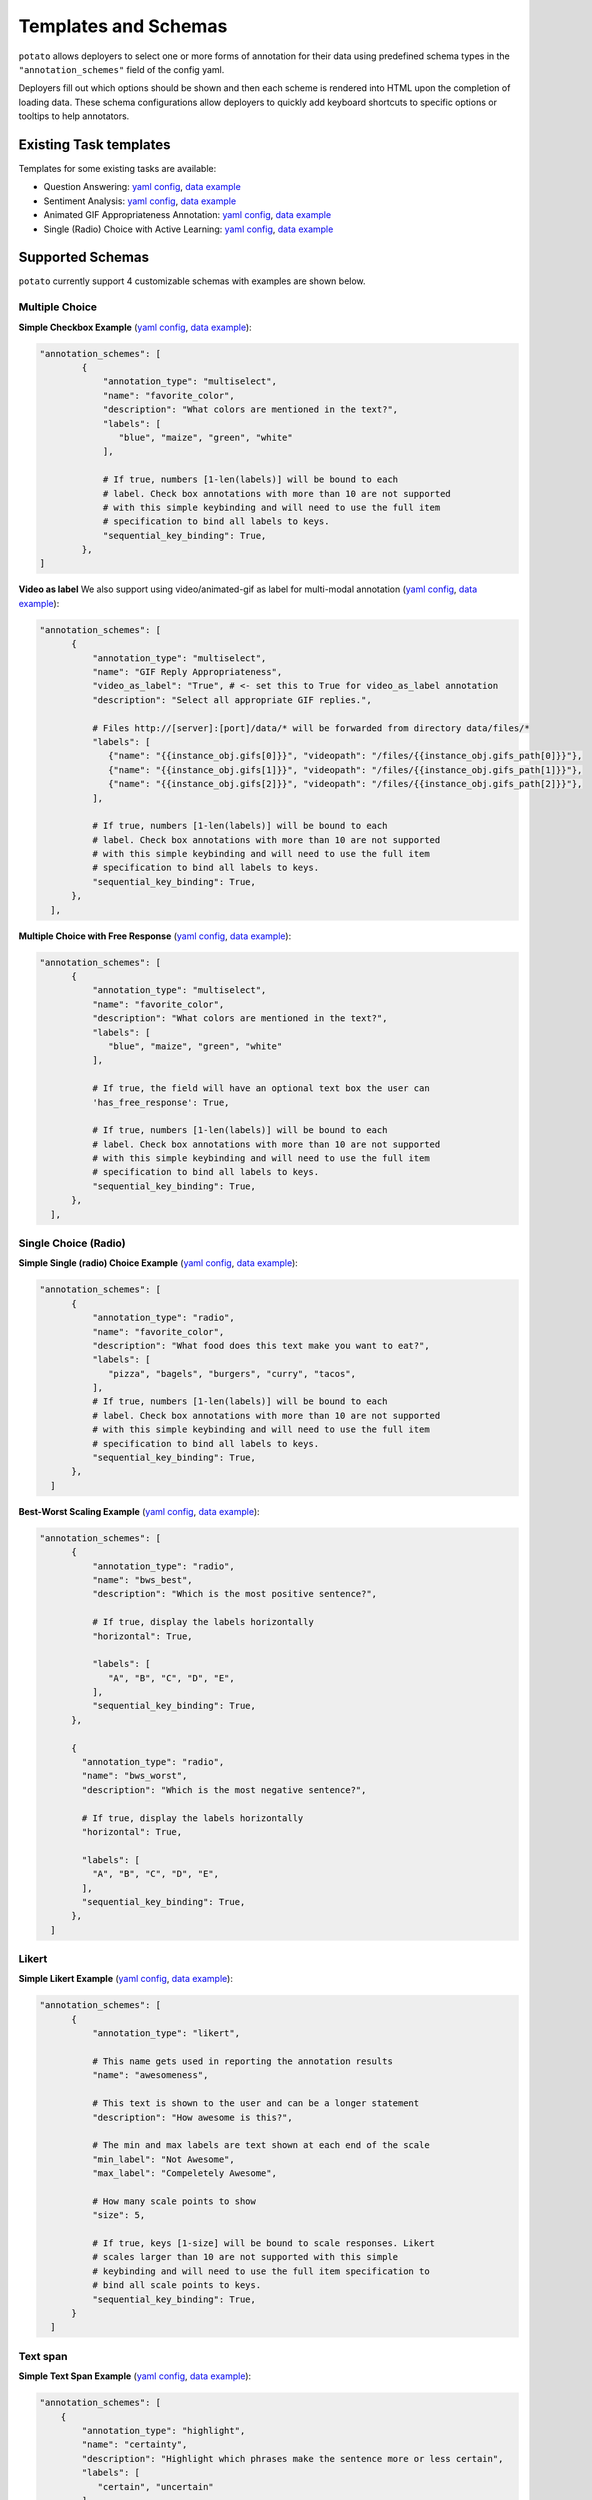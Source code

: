 Templates and Schemas
#####################

``potato`` allows deployers to select one or more forms of annotation for their data using predefined schema types in the ``"annotation_schemes"`` field of the config yaml.

Deployers fill out which options should be shown and then each scheme is rendered into HTML upon the completion of loading data. These schema configurations allow deployers to quickly add keyboard shortcuts to specific options or tooltips to help annotators. 


Existing Task templates
----------------

Templates for some existing tasks are available:

- Question Answering: `yaml config <https://github.com/davidjurgens/potato/blob/b57d12a2bd2133604c00ebe80861c8187da4d6bf/config/examples/question-answering.yaml>`_, `data example <https://github.com/davidjurgens/potato/blob/b57d12a2bd2133604c00ebe80861c8187da4d6bf/data/toy-example.json>`_

- Sentiment Analysis: `yaml config <https://github.com/davidjurgens/potato/blob/b57d12a2bd2133604c00ebe80861c8187da4d6bf/config/examples/sentiment-analysis.yaml>`_, `data example <https://github.com/davidjurgens/potato/blob/b57d12a2bd2133604c00ebe80861c8187da4d6bf/data/toy-example.json>`_

- Animated GIF Appropriateness Annotation: `yaml config <https://github.com/davidjurgens/potato/blob/b57d12a2bd2133604c00ebe80861c8187da4d6bf/config/examples/simple-video-as-label.yaml>`_, `data example <https://github.com/davidjurgens/potato/blob/b57d12a2bd2133604c00ebe80861c8187da4d6bf/data/video-label-example.json>`_

- Single (Radio) Choice with Active Learning: `yaml config <https://github.com/davidjurgens/potato/blob/b57d12a2bd2133604c00ebe80861c8187da4d6bf/config/examples/simple-active-learning.yaml>`_, `data example <https://github.com/davidjurgens/potato/blob/b57d12a2bd2133604c00ebe80861c8187da4d6bf/data/toy-example.json>`_

Supported Schemas
------------

``potato`` currently support 4 customizable schemas with examples are shown below.

Multiple Choice
***************

**Simple Checkbox Example** (`yaml config <https://github.com/davidjurgens/potato/blob/b57d12a2bd2133604c00ebe80861c8187da4d6bf/config/examples/simple-check-box.yaml#L49>`_, `data example <https://github.com/davidjurgens/potato/blob/b57d12a2bd2133604c00ebe80861c8187da4d6bf/data/toy-example.json>`_):

.. image:: ../img/screenshots/simple_checkbox.gif
   :width: 400
   :align: center

.. code-block:: YAML

  "annotation_schemes": [      
          {
              "annotation_type": "multiselect",
              "name": "favorite_color", 
              "description": "What colors are mentioned in the text?",
              "labels": [
                 "blue", "maize", "green", "white"
              ],

              # If true, numbers [1-len(labels)] will be bound to each
              # label. Check box annotations with more than 10 are not supported
              # with this simple keybinding and will need to use the full item
              # specification to bind all labels to keys.
              "sequential_key_binding": True,            
          },       
  ]


**Video as label**
We also support using video/animated-gif as label for multi-modal annotation (`yaml config <https://github.com/davidjurgens/potato/blob/b57d12a2bd2133604c00ebe80861c8187da4d6bf/config/examples/simple-video-as-label.yaml>`_, `data example <https://github.com/davidjurgens/potato/blob/b57d12a2bd2133604c00ebe80861c8187da4d6bf/data/video-label-example.json>`_):

.. image:: ../img/screenshots/gif_reply_screenshot.jpg
   :width: 400
   :align: center

.. code-block:: YAML

  "annotation_schemes": [ 
        {
            "annotation_type": "multiselect",
            "name": "GIF Reply Appropriateness",
            "video_as_label": "True", # <- set this to True for video_as_label annotation
            "description": "Select all appropriate GIF replies.",

            # Files http://[server]:[port]/data/* will be forwarded from directory data/files/*
            "labels": [
               {"name": "{{instance_obj.gifs[0]}}", "videopath": "/files/{{instance_obj.gifs_path[0]}}"},
               {"name": "{{instance_obj.gifs[1]}}", "videopath": "/files/{{instance_obj.gifs_path[1]}}"},
               {"name": "{{instance_obj.gifs[2]}}", "videopath": "/files/{{instance_obj.gifs_path[2]}}"},
            ],

            # If true, numbers [1-len(labels)] will be bound to each
            # label. Check box annotations with more than 10 are not supported
            # with this simple keybinding and will need to use the full item
            # specification to bind all labels to keys.
            "sequential_key_binding": True,            
        },       
    ],

**Multiple Choice with Free Response** (`yaml config <https://github.com/davidjurgens/potato/blob/b57d12a2bd2133604c00ebe80861c8187da4d6bf/config/examples/simple-check-box-with-free-response.yaml>`_, `data example <https://github.com/davidjurgens/potato/blob/b57d12a2bd2133604c00ebe80861c8187da4d6bf/data/toy-example.csv>`_):


.. image:: ../img/screenshots/simple-chechbox-freeresponse.gif
   :width: 400
   :align: center

.. code-block:: YAML

  "annotation_schemes": [      
        {
            "annotation_type": "multiselect",
            "name": "favorite_color", 
            "description": "What colors are mentioned in the text?",
            "labels": [
               "blue", "maize", "green", "white"
            ],

            # If true, the field will have an optional text box the user can 
            'has_free_response': True,
            
            # If true, numbers [1-len(labels)] will be bound to each
            # label. Check box annotations with more than 10 are not supported
            # with this simple keybinding and will need to use the full item
            # specification to bind all labels to keys.
            "sequential_key_binding": True,            
        },       
    ],

Single Choice (Radio)
***************

**Simple Single (radio) Choice Example** (`yaml config <https://github.com/davidjurgens/potato/blob/b57d12a2bd2133604c00ebe80861c8187da4d6bf/config/examples/simple-single-choice-selection.yaml#L49>`_, `data example <https://github.com/davidjurgens/potato/blob/b57d12a2bd2133604c00ebe80861c8187da4d6bf/data/toy-example.json>`_):

.. code-block:: YAML

  "annotation_schemes": [      
        {
            "annotation_type": "radio",
            "name": "favorite_color", 
            "description": "What food does this text make you want to eat?",
            "labels": [
               "pizza", "bagels", "burgers", "curry", "tacos",
            ],
            # If true, numbers [1-len(labels)] will be bound to each
            # label. Check box annotations with more than 10 are not supported
            # with this simple keybinding and will need to use the full item
            # specification to bind all labels to keys.
            "sequential_key_binding": True,                        
        },       
    ]

**Best-Worst Scaling Example** (`yaml config <https://github.com/davidjurgens/potato/blob/b57d12a2bd2133604c00ebe80861c8187da4d6bf/config/examples/simple-best-worst-scaling.yaml#L53>`_, `data example <https://github.com/davidjurgens/potato/blob/b57d12a2bd2133604c00ebe80861c8187da4d6bf/data/bws-example.json>`_):

.. image:: ../img/screenshots/bws-screenshot.jpg
   :width: 400
   :align: center

.. code-block:: YAML

  "annotation_schemes": [      
        {
            "annotation_type": "radio",
            "name": "bws_best",
            "description": "Which is the most positive sentence?",

            # If true, display the labels horizontally
            "horizontal": True,

            "labels": [
               "A", "B", "C", "D", "E",
            ],
            "sequential_key_binding": True,                        
        },

        {
          "annotation_type": "radio",
          "name": "bws_worst",
          "description": "Which is the most negative sentence?",

          # If true, display the labels horizontally
          "horizontal": True,

          "labels": [
            "A", "B", "C", "D", "E",
          ],
          "sequential_key_binding": True,
        },
    ]


Likert
***************

**Simple Likert Example** (`yaml config <https://github.com/davidjurgens/potato/blob/b57d12a2bd2133604c00ebe80861c8187da4d6bf/config/examples/simple-likert.yaml#L39>`_, `data example <https://github.com/davidjurgens/potato/blob/b57d12a2bd2133604c00ebe80861c8187da4d6bf/data/toy-example.json>`_):

.. image:: ../img/screenshots/likert_example.jpg
   :width: 400
   :align: center

.. code-block:: YAML

  "annotation_schemes": [      
        {
            "annotation_type": "likert",

            # This name gets used in reporting the annotation results
            "name": "awesomeness",

            # This text is shown to the user and can be a longer statement
            "description": "How awesome is this?",

            # The min and max labels are text shown at each end of the scale
            "min_label": "Not Awesome",
            "max_label": "Compeletely Awesome",

            # How many scale points to show
            "size": 5,

            # If true, keys [1-size] will be bound to scale responses. Likert
            # scales larger than 10 are not supported with this simple
            # keybinding and will need to use the full item specification to
            # bind all scale points to keys.
            "sequential_key_binding": True,
        }       
    ]


Text span
*********

**Simple Text Span Example** (`yaml config <https://github.com/davidjurgens/potato/edit/master/config/examples/simple-span-labeling.yaml#L47>`_, `data example <https://github.com/davidjurgens/potato/blob/b57d12a2bd2133604c00ebe80861c8187da4d6bf/data/toy-example.json>`_):

.. image:: ../img/screenshots/simple-span.gif
   :width: 400
   :align: center

.. code-block:: YAML

    "annotation_schemes": [      
        {
            "annotation_type": "highlight",
            "name": "certainty", 
            "description": "Highlight which phrases make the sentence more or less certain",
            "labels": [
               "certain", "uncertain"
            ],

            # If true, numbers [1-len(labels)] will be bound to each
            # label. Highlight selection annotations with more than 10 are not supported
            # with this simple keybinding and will need to use the full item
            # specification to bind all labels to keys.
            "sequential_key_binding": True,            
        },       
    ], 
    
    
Text Box
*********

**Simple Text Box Example** (`yaml config <https://github.com/davidjurgens/potato/blob/b57d12a2bd2133604c00ebe80861c8187da4d6bf/config/examples/simple-text-box.yaml#L53>`_, `data example <https://github.com/davidjurgens/potato/blob/b57d12a2bd2133604c00ebe80861c8187da4d6bf/data/toy-example.json>`_):

.. image:: ../img/screenshots/text-box-screenshot.jpg
   :width: 400
   :align: center

.. code-block:: YAML

    "annotation_schemes": [      
        {
            "annotation_type": "text",
            "name": "textbox_input",
            "description": "How does this text make you feel?",
        }       
    ]
    
Pairwise comparison
*********

**Simple Pairwise Example** (`yaml config <https://github.com/davidjurgens/potato/blob/master/config/examples/simple-pairwise-comparison.yaml#L34>`_, `data example <https://github.com/davidjurgens/potato/blob/b57d12a2bd2133604c00ebe80861c8187da4d6bf/data/pairwise-example.json>`_):

.. image:: ../img/screenshots/simple-pairwise.gif
   :width: 400
   :align: center

.. code-block:: YAML


    #setting up list_as_text input, where the pairs will be inputed as a list of texts and potato will automatically unfold them 
    "list_as_text": {
      "text_list_prefix_type": 'alphabet'
    },

    "annotation_schemes": [      
        {
            "annotation_type": "text",
            "name": "textbox_input",
            "description": "How does this text make you feel?",
        }       
    ]


Tasks with multiple schemas
----------------
``potato`` also support using multiple (different) schemas per annotation task as shown below:

.. image:: ../img/screenshots/immigration-framing.jpg
   :width: 700
   :align: center

.. code-block:: YAML

  "annotation_schemes": [
        {
            "annotation_type": "multiselect",
            "single_select":"True",
            "name": "Issue-General",
            "labels": [
                { 
                  "name": "Economic",
                  "tooltip_file": "config/tooltips/ig_economic.html",
                  "key_value": '1'
                },
                # ...
            ]
        },
        {
            "annotation_type": "multiselect",
            "name": "Issue-Specific",
            "labels": [

                { 
                  "name": "Victim: Global Economy",
                  "tooltip_file": "config/tooltips/sp_global.html"
                },
                # ...
            ]

        },
        # ... more schemes
    ],

Add the codebook to the page
----------------

If you have a url to a codebook (e.g., in Google Docs), you can add it to the page by setting the ``annotation_codebook_url`` field in the YAML file. You can also add the task name as the page title using the ``annotation_task_name`` field.

.. code-block:: yaml

    # page title
    "annotation_task_name": "Example Task",

    # If annotators are using a codebook, this will be linked at the top to the
    # instance for easy access
    "annotation_codebook_url": "https://www.codebook.com",


Choose (or create) your HTML template
----------------

Set up the annotation interface by picking an existing HTML template (`examples <https://github.com/davidjurgens/potato/tree/master/templates/examples>`_) or creating a custom template:

* ``templates/examples/plain_layout.html``: this template covers a wide range of NLP tasks (e.g., text classification, image or gif classification, Likert scales, best-worst scaling, question answering, multiple questions), and is designed to minimize scrolling and optimize placement of the document and questions on the screen.
* ``templates/quotes.html``: this template specifies the layout when you want to annotate, not a standalone document, but a document in context of some other document (e.g., if you're annotating replies to a post, and want to show the original post) 
* ``templates/examples/kwargs_example.html``: this template specifies the layout for a task where each document is rated on some Likert scales with differing endpoints (``kwargs`` and ``other_kwargs``). It's an example of how to use a custom keyword argument in an HTML file.
* Custom: Create an HTML file that lays out your task pieces and upload it to ``potato/templates/``. The templates can be easily customized using JINJA expressions to specify where parts of the annotation task and data are populated within the user-defined template. (`custom example 1 <https://github.com/davidjurgens/potato/tree/master/templates/examples/kwargs_example.html>`_, `custom example 2 <https://github.com/davidjurgens/potato/tree/master/templates/quotes.html>`_)



Update YAML file with look and feel
----------------

In the YAML file, you'll need to specify what the annotation interface looks like. The ``html_layout`` field can be updated per the prior section. The rest of the fields can generally be left untouched.

.. code-block:: yaml

    # The html that changes the visualiztation for your task. Change this file
    # to influence the layout and description of your task. This is not a full
    # HTML page, just the piece that does lays out your task's pieces
    "html_layout": "templates/examples/plain_layout.html",

    # The core UI files for Potato. You should not need to change these normally.
    #
    # Exceptions to this might include:
    # 1) You want to add custom CSS/fonts to style your task
    # 2) Your layout requires additional JS/assets to render
    # 3) You want to support additional keybinding magic
    #
    "base_html_template": "templates/base_template.html",
    "header_file": "templates/header.html",

    # This is where the actual HTML files will be generated. You should not need to change this normally.
    "site_dir": "potato/templates/",
